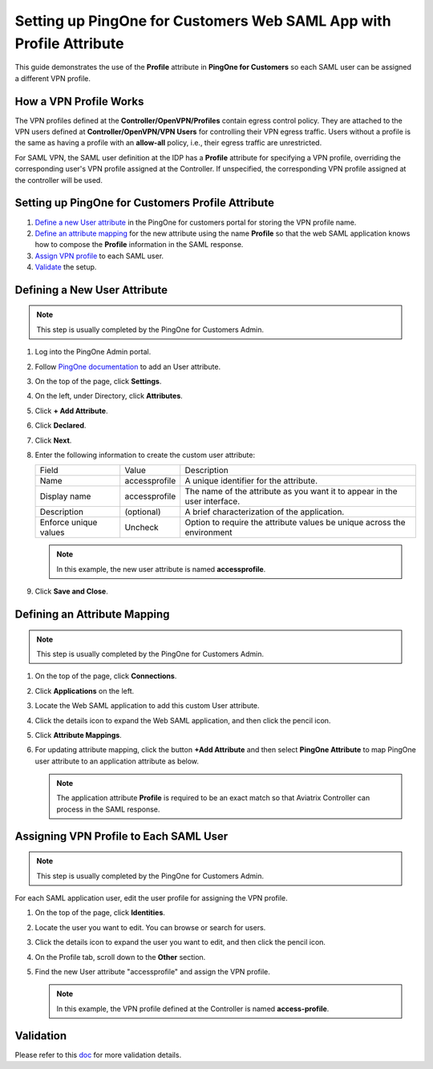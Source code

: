 .. meta::
   :description: Setup PingOne for Customers web SAML app with Profile Attribute
   :keywords: Profile, PingOne, PingOne for Customers, SAML, user vpn, PingOne saml, Aviatrix, OpenVPN, Controller

===============================================================
Setting up PingOne for Customers Web SAML App with Profile Attribute
===============================================================

This guide demonstrates the use of the **Profile** attribute in **PingOne for Customers** so each SAML user can be assigned a different VPN profile.

How a VPN Profile Works
----------------------------------

The VPN profiles defined at the **Controller/OpenVPN/Profiles** contain egress control policy.  They are attached to the VPN users defined at **Controller/OpenVPN/VPN Users** for controlling their VPN egress traffic. Users without a profile is the same as having a profile with an **allow-all** policy, i.e., their egress traffic are unrestricted.

For SAML VPN, the SAML user definition at the IDP has a **Profile** attribute for specifying a VPN profile, overriding the corresponding user's VPN profile assigned at the Controller. If unspecified, the corresponding VPN profile assigned at the controller will be used.

.. _pingone_for_customers_setup:

Setting up PingOne for Customers Profile Attribute
-----------------------------------------------------------------

#. `Define a new User attribute <#pingone-for-customers-new-user-attribute>`__ in the PingOne for customers portal for storing the VPN profile name.

#. `Define an attribute mapping <#pingone-for-customers-map-attribute>`__ for the new attribute using the name **Profile** so that the web SAML application knows how to compose the **Profile** information in the SAML response.
   
#. `Assign VPN profile <#pingone-for-customers-user-fill-attribute>`__ to each SAML user.

#. `Validate <#pingone-for-customers-validation>`__ the setup.

.. _pingone_for_customers_new_user_attribute:

Defining a New User Attribute
-----------------------------------------

.. note::

   This step is usually completed by the PingOne for Customers Admin.
   
1. Log into the PingOne Admin portal.
2. Follow `PingOne documentation <https://docs.pingidentity.com/bundle/p14c/page/zhb1564020491029.html>`__ to add an User attribute. 
3. On the top of the page, click **Settings**.
4. On the left, under Directory, click **Attributes**.
5. Click **+ Add Attribute**.

   |pingone_idp_adding_attribute|

6. Click **Declared**.

   |pingone_idp_adding_attribute_declared|

7. Click **Next**.
8. Enter the following information to create the custom user attribute:

   +-----------------------+---------------+---------------------------------------------------------------------------+
   | Field                 | Value         | Description                                                               |
   +-----------------------+---------------+---------------------------------------------------------------------------+
   | Name                  | accessprofile | A unique identifier for the attribute.                                    |
   +-----------------------+---------------+---------------------------------------------------------------------------+
   | Display name          | accessprofile | The name of the attribute as you want it to appear in the user interface. |
   +-----------------------+---------------+---------------------------------------------------------------------------+
   | Description           | (optional)    | A brief characterization of the application.                              |
   +-----------------------+---------------+---------------------------------------------------------------------------+
   | Enforce unique values | Uncheck       | Option to require the attribute values be unique across the environment   |
   +-----------------------+---------------+---------------------------------------------------------------------------+

   .. note::

      In this example, the new user attribute is named **accessprofile**.

   |pingone_idp_setting_attribute|

9. Click **Save and Close**.

.. _pingone_for_customers_map_attribute:

Defining an Attribute Mapping
------------------------------------------

.. note::

   This step is usually completed by the PingOne for Customers Admin.

#. On the top of the page, click **Connections**.
#. Click **Applications** on the left.
#. Locate the Web SAML application to add this custom User attribute.
#. Click the details icon to expand the Web SAML application, and then click the pencil icon.
#. Click **Attribute Mappings**.
#. For updating attribute mapping, click the button **+Add Attribute** and then select **PingOne Attribute** to map PingOne user attribute to an application attribute as below.

   +------------------------+-----------------------+
   | PingOne Attribute | Application Attribute |
   +------------------------+-----------------------+
   | accessprofile          | Profile               |
   +------------------------+-----------------------+
   
   .. note::

      The application attribute **Profile** is required to be an exact match so that Aviatrix Controller can process in the SAML response.
   
   |pingone_idp_saml_attribute_mapping|

.. _pingone_for_customers_user_fill_attribute:

Assigning VPN Profile to Each SAML User
----------------------------------------------------------------

.. note::

   This step is usually completed by the PingOne for Customers Admin.

For each SAML application user, edit the user profile for assigning the VPN profile.

#. On the top of the page, click **Identities**.
#. Locate the user you want to edit. You can browse or search for users.
#. Click the details icon to expand the user you want to edit, and then click the pencil icon.
#. On the Profile tab, scroll down to the **Other** section.
#. Find the new User attribute "accessprofile" and assign the VPN profile.

   .. note::

      In this example, the VPN profile defined at the Controller is named **access-profile**.

   |pingone_idp_vpn_profile|

.. _pingone_for_customers_validation:

Validation
----------

Please refer to this `doc <https://docs.aviatrix.com/HowTos/Setup_Okta_SAML_Profile_Attribute.html#validation>`__ for more validation details.


.. |pingone_idp_adding_attribute| image:: Setup_PingOne_SAML_Profile_Attribute_media/pingone_idp_adding_attribute.png

.. |pingone_idp_adding_attribute_declared| image:: Setup_PingOne_SAML_Profile_Attribute_media/pingone_idp_adding_attribute_declared.png

.. |profile_editor_add| image:: Setup_PingOne_SAML_Profile_Attribute_media/profile_editor_add.png

.. |pingone_idp_setting_attribute| image:: Setup_PingOne_SAML_Profile_Attribute_media/pingone_idp_setting_attribute.png

.. |pingone_idp_saml_attribute_mapping| image:: Setup_PingOne_SAML_Profile_Attribute_media/pingone_idp_saml_attribute_mapping.png

.. |pingone_idp_vpn_profile| image:: Setup_PingOne_SAML_Profile_Attribute_media/pingone_idp_vpn_profile.png

.. disqus::
